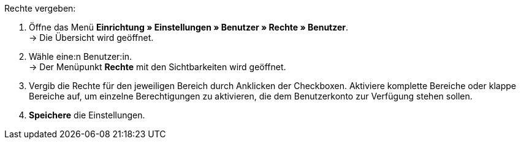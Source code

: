 [.instruction]
Rechte vergeben:

. Öffne das Menü *Einrichtung » Einstellungen » Benutzer » Rechte » Benutzer*. +
→ Die Übersicht wird geöffnet.
. Wähle eine:n Benutzer:in. +
→ Der Menüpunkt *Rechte* mit den Sichtbarkeiten wird geöffnet.
. Vergib die Rechte für den jeweiligen Bereich durch Anklicken der Checkboxen. Aktiviere komplette Bereiche oder klappe Bereiche auf, um einzelne Berechtigungen zu aktivieren, die dem Benutzerkonto zur Verfügung stehen sollen.
. *Speichere* die Einstellungen.
